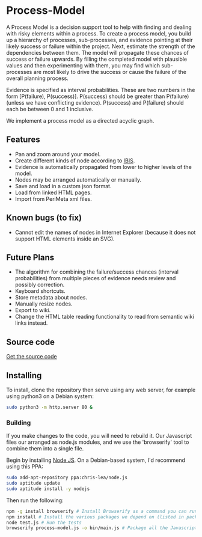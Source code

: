 * Process-Model
A Process Model is a decision support tool to help with finding and dealing with risky elements within a process. To create a process model, you build up a hierarchy of processes, sub-processes, and evidence pointing at their likely success or failure within the project. Next, estimate the strength of the dependencies between them. The model will propagate these chances of success or failure upwards. By filling the completed model with plausible values and then experimenting with them, you may find which sub-processes are most likely to drive the success or cause the failure of the overall planning process.

Evidence is specified as interval probabilities. These are two numbers in the form [P(failure), P(success)]. P(success) should be greater than P(failure) (unless we have conflicting evidence). P(success) and P(failure) should each be between 0 and 1 inclusive.

We implement a process model as a directed acyclic graph.

** Features
 + Pan and zoom around your model.
 + Create different kinds of node according to [[http://en.wikipedia.org/wiki/Issue-Based_Information_System][IBIS]].
 + Evidence is automatically propagated from lower to higher levels of the model.
 + Nodes may be arranged automatically or manually.
 + Save and load in a custom json format.
 + Load from linked HTML pages.
 + Import from PeriMeta xml files.

** Known bugs (to fix)
 + Cannot edit the names of nodes in Internet Explorer (because it does not support HTML elements inside an SVG).

** Future Plans
 + The algorithm for combining the failure/success chances (interval probabilities) from multiple pieces of evidence needs review and possibly correction.
 + Keyboard shortcuts.
 + Store metadata about nodes.
 + Manually resize nodes.
 + Export to wiki.
 + Change the HTML table reading functionality to read from semantic wiki links instead.

** Source code
[[https://github.com/cse-bristol/process-model][Get the source code]]

** Installing
To install, clone the repository then serve using any web server, for example using python3 on a Debian system:
#+BEGIN_SRC sh
  sudo python3 -m http.server 80 &
#+END_SRC

*** Building
If you make changes to the code, you will need to rebuild it. Our Javascript files our arranged as node.js modules, and we use the 'browserify' tool to combine them into a single file.

Begin by installing [[http://nodejs.org/][Node JS]]. On a Debian-based system, I'd recommend using this PPA:
#+BEGIN_SRC sh
sudo add-apt-repository ppa:chris-lea/node.js 
sudo aptitude update
sudo aptitude install -y nodejs
#+END_SRC

Then run the following:
#+BEGIN_SRC sh
  npm -g install browserify # Install Browserify as a command you can run.
  npm install # Install the various packages we depend on (listed in package.json).
  node test.js # Run the tests
  browserify process-model.js -o bin/main.js # Package all the Javascript code together in a way that we can load into a browser.
#+END_SRC

